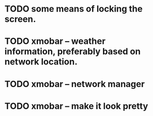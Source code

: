 * TODO some means of locking the screen.
* TODO xmobar -- weather information, preferably based on network location.
* TODO xmobar -- network manager
* TODO xmobar -- make it look pretty
